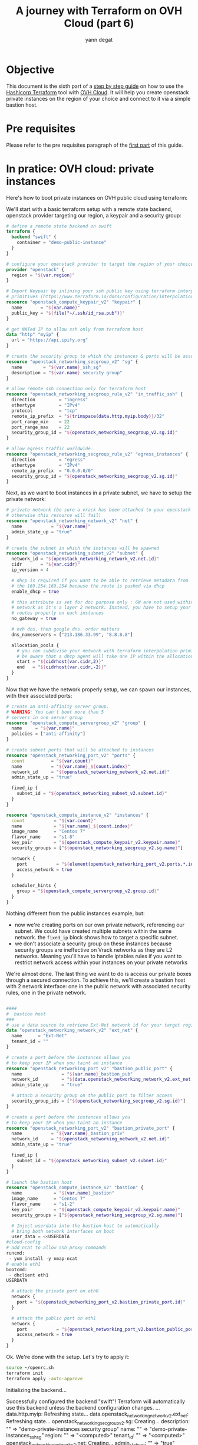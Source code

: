 #+TITLE: A journey with Terraform on OVH Cloud (part 6)
#+AUTHOR: yann degat
#+EMAIL: yann.degat@corp.ovh.com

* Objective

This document is the sixth part of a [[../0-simple-terraform/README.md][step by step guide]] on how to use 
the [[https://terraform.io][Hashicorp Terraform]] tool with [[https://www.ovh.com/fr/public-cloud/instances/][OVH Cloud]]. It will help you create 
openstack private instances on the region of your choice and connect
to it via a simple bastion host.


* Pre requisites

Please refer to the pre requisites paragraph of the [[../0-simple-terraform/README.md][first part]] of this guide.


* In pratice: OVH cloud: private instances

Here's how to boot private instances on OVH public cloud using terraform:

We'll start with a basic terraform setup with a remote state backend,
openstack provider targeting our region, a keypair and a security group:

#+BEGIN_SRC terraform :eval never-export :tangle main.tf
# define a remote state backend on swift
terraform {
  backend "swift" {
    container = "demo-public-instance"
  }
}

# configure your openstack provider to target the region of your choice
provider "openstack" {
  region = "${var.region}"
}

# Import Keypair by inlining your ssh public key using terraform interpolation 
# primitives (https://www.terraform.io/docs/configuration/interpolation.html)
resource "openstack_compute_keypair_v2" "keypair" {
  name       = "${var.name}"
  public_key = "${file("~/.ssh/id_rsa.pub")}"
}

# get NATed IP to allow ssh only from terraform host
data "http" "myip" {
  url = "https://api.ipify.org"
}

# create the security group to which the instances & ports will be associated
resource "openstack_networking_secgroup_v2" "sg" {
  name        = "${var.name}_ssh_sg"
  description = "${var.name} security group"
}

# allow remote ssh connection only for terraform host
resource "openstack_networking_secgroup_rule_v2" "in_traffic_ssh" {
  direction         = "ingress"
  ethertype         = "IPv4"
  protocol          = "tcp"
  remote_ip_prefix  = "${trimspace(data.http.myip.body)}/32"
  port_range_min    = 22
  port_range_max    = 22
  security_group_id = "${openstack_networking_secgroup_v2.sg.id}"
}

# allow egress traffic worldwide
resource "openstack_networking_secgroup_rule_v2" "egress_instances" {
  direction         = "egress"
  ethertype         = "IPv4"
  remote_ip_prefix  = "0.0.0.0/0"
  security_group_id = "${openstack_networking_secgroup_v2.sg.id}"
}
#+END_SRC

Next, as we want to boot instances in a private subnet, we have to setup
the private network:

#+BEGIN_SRC terraform :eval never-export :tangle main.tf
# private network (be sure a vrack has been attached to your openstack tenant
# otherwise this resource will fail)
resource "openstack_networking_network_v2" "net" {
  name           = "${var.name}"
  admin_state_up = "true"
}

# create the subnet in which the instances will be spawned
resource "openstack_networking_subnet_v2" "subnet" {
  network_id = "${openstack_networking_network_v2.net.id}"
  cidr       = "${var.cidr}"
  ip_version = 4

  # dhcp is required if you want to be able to retrieve metadata from
  # the 169.254.169.254 because the route is pushed via dhcp
  enable_dhcp = true

  # this attribute is set for doc purpose only : GW are not used within OVH
  # network as it's a layer 2 network. Instead, you have to setup your
  # routes properly on each instances
  no_gateway = true

  # ovh dns, then google dns. order matters
  dns_nameservers = ["213.186.33.99", "8.8.8.8"]

  allocation_pools {
    # you can subdivise your network with terraform interpolation primitives
    # be aware that a dhcp agent will take one IP within the allocation pool
    start = "${cidrhost(var.cidr,2)}"
    end   = "${cidrhost(var.cidr,-2)}"
  }
}
#+END_SRC

Now that we have the network properly setup, we can spawn our instances, with their 
associated ports:

#+BEGIN_SRC terraform :eval never-export :tangle main.tf
# create an anti-affinity server group.
# WARNING: You can't boot more than 5
# servers in one server group
resource "openstack_compute_servergroup_v2" "group" {
  name     = "${var.name}"
  policies = ["anti-affinity"]
}

# create subnet ports that will be attached to instances
resource "openstack_networking_port_v2" "ports" {
  count          = "${var.count}"
  name           = "${var.name}_${count.index}"
  network_id     = "${openstack_networking_network_v2.net.id}"
  admin_state_up = "true"

  fixed_ip {
    subnet_id = "${openstack_networking_subnet_v2.subnet.id}"
  }
}

resource "openstack_compute_instance_v2" "instances" {
  count           = "${var.count}"
  name            = "${var.name}_${count.index}"
  image_name      = "Centos 7"
  flavor_name     = "s1-8"
  key_pair        = "${openstack_compute_keypair_v2.keypair.name}"
  security_groups = ["${openstack_networking_secgroup_v2.sg.name}"]

  network {
    port           = "${element(openstack_networking_port_v2.ports.*.id, count.index)}"
    access_network = true
  }

  scheduler_hints {
    group = "${openstack_compute_servergroup_v2.group.id}"
  }
}
#+END_SRC

Nothing different from the public instances example, but:
- now we're creating ports on our own private network, referencing our subnet.
  We could have created multiple subnets within the same network. the ~fixed_ip~
  block shows how to target a specific subnet.
- we don't associate a security group on these instances because security groups
  are ineffective on Vrack networks as they are L2 networks. Meaning you'll have to 
  handle iptables rules if you want to restrict network access within your instances
  on your private networks


We're almost done. The last thing we want to do is access our private boxes through 
a secured connection. To achieve this, we'll create a bastion host with 2 network 
interface: one in the public network with associated security rules, one in the private network.

#+BEGIN_SRC terraform :eval never-export :tangle main.tf

####
#  bastion host
###
# use a data source to retrieve Ext-Net network id for your target region
data "openstack_networking_network_v2" "ext_net" {
  name      = "Ext-Net"
  tenant_id = ""
}

# create a port before the instances allows you
# to keep your IP when you taint an instance
resource "openstack_networking_port_v2" "bastion_public_port" {
  name               = "${var.name}_bastion_pub"
  network_id         = "${data.openstack_networking_network_v2.ext_net.id}"
  admin_state_up     = "true"

  # attach a security group on the public port to filter access
  security_group_ids = ["${openstack_networking_secgroup_v2.sg.id}"]
}

# create a port before the instances allows you
# to keep your IP when you taint an instance
resource "openstack_networking_port_v2" "bastion_private_port" {
  name           = "${var.name}_bastion_priv"
  network_id     = "${openstack_networking_network_v2.net.id}"
  admin_state_up = "true"

  fixed_ip {
    subnet_id = "${openstack_networking_subnet_v2.subnet.id}"
  }
}

# launch the bastion host
resource "openstack_compute_instance_v2" "bastion" {
  name            = "${var.name}_bastion"
  image_name      = "Centos 7"
  flavor_name     = "s1-2"
  key_pair        = "${openstack_compute_keypair_v2.keypair.name}"
  security_groups = ["${openstack_networking_secgroup_v2.sg.name}"]

  # Inject userdata into the bastion host to automatically
  # bring both network interfaces on boot
  user_data = <<USERDATA
#cloud-config
# add ncat to allow ssh proxy commands
runcmd:
 - yum install -y nmap-ncat
# enable eth1
bootcmd:
 - dhclient eth1
USERDATA

  # attach the private port on eth0
  network {
    port = "${openstack_networking_port_v2.bastion_private_port.id}"
  }

  # attach the public port on eth1
  network {
    port           = "${openstack_networking_port_v2.bastion_public_port.id}"
    access_network = true
  }
}
#+END_SRC


Ok. We're done with the setup. Let's try to apply it:

#+BEGIN_SRC bash :session *journey* :results output pp  :eval never-export
source ~/openrc.sh
terraform init
terraform apply -auto-approve
#+END_SRC

#+BEGIN_EXAMPLE bash
Initializing the backend...

Successfully configured the backend "swift"! Terraform will automatically
use this backend unless the backend configuration changes.
...
data.http.myip: Refreshing state...
data.openstack_networking_network_v2.ext_net: Refreshing state...
openstack_networking_secgroup_v2.sg: Creating...
  description: "" => "demo-private-instances security group"
  name:        "" => "demo-private-instances_ssh_sg"
  region:      "" => "<computed>"
  tenant_id:   "" => "<computed>"
openstack_networking_network_v2.net: Creating...
  admin_state_up:            "" => "true"
  availability_zone_hints.#: "" => "<computed>"
  name:                      "" => "demo-private-instances"
  region:                    "" => "<computed>"
  shared:                    "" => "<computed>"
  tenant_id:                 "" => "<computed>"
...
openstack_compute_instance_v2.instances[1]: Creation complete after 25s (ID: 27b6b72f-8754-4a52-b3e4-36fe959b19df)
openstack_compute_instance_v2.instances[0]: Creation complete after 25s (ID: 76fc8751-677b-42ac-8481-1015245c71de)
openstack_compute_instance_v2.instances[2]: Creation complete after 25s (ID: 7ecad3f0-61e5-4ffe-80fd-6fa0d07eeb34)
openstack_compute_instance_v2.bastion: Still creating... (30s elapsed)
openstack_compute_instance_v2.bastion: Still creating... (40s elapsed)
openstack_compute_instance_v2.bastion: Still creating... (50s elapsed)
openstack_compute_instance_v2.bastion: Still creating... (1m0s elapsed)
openstack_compute_instance_v2.bastion: Still creating... (1m10s elapsed)
openstack_compute_instance_v2.bastion: Still creating... (1m20s elapsed)
openstack_compute_instance_v2.bastion: Creation complete after 1m28s (ID: 2e4f8811-f229-45cf-b4e9-edc7ca51c3c9)

Apply complete! Resources: 16 added, 0 changed, 0 destroyed.

Outputs:

helper = You can now connect to your instances:
   $ ssh -J centos@a.b.c.d centos@10.0.0.7
   $ ssh -J centos@a.b.c.d centos@10.0.0.11
   $ ssh -J centos@a.b.c.d centos@10.0.0.10
#+END_EXAMPLE  


How fun! You can now ssh into your centos box by pasting the output helper.

#+BEGIN_EXAMPLE bash
ssh -J centos@a.b.c.d centos@10.0.0.7
The authenticity of host 'a.b.c.d (a.b.c.d)' can't be established.
ECDSA key fingerprint is SHA256:...
ECDSA key fingerprint is MD5:...
Are you sure you want to continue connecting (yes/no)? yes
Warning: Permanently added 'a.b.c.d' (ECDSA) to the list of known hosts.
The authenticity of host '10.0.0.7 (<no hostip for proxy command>)' can't be established.
ECDSA key fingerprint is SHA256:...
ECDSA key fingerprint is MD5:...
Are you sure you want to continue connecting (yes/no)? yes
Warning: Permanently added '10.0.0.7' (ECDSA) to the list of known hosts.
[centos@demo-private-instances-0 ~]$ ping 10.0.0.11
PING 10.0.0.11 (10.0.0.11) 56(84) bytes of data.
64 bytes from 10.0.0.11: icmp_seq=1 ttl=64 time=1.51 ms
64 bytes from 10.0.0.11: icmp_seq=2 ttl=64 time=0.458 ms
^C
--- 10.0.0.11 ping statistics ---
2 packets transmitted, 2 received, 0% packet loss, time 1001ms
rtt min/avg/max/mdev = 0.458/0.988/1.519/0.531 ms
[centos@demo-private-instances-0 ~]$
#+END_EXAMPLE

Youhou! Super great!

But wait... have you noticed that your instances don't have access to internet?
That's because they don't have any route to any Internet Gateway. That's a topic
for our next journey introducing OVH terraform modules.

Again, don't forget to destroy your instance once done:
#+BEGIN_SRC bash :session *journey* :results output pp  :eval never-export
source ~/openrc.sh
terraform destroy -force
...
#+END_SRC

#+BEGIN_EXAMPLE bash
...
openstack_compute_instance_v2.bastion: Destruction complete after 10s
openstack_networking_port_v2.bastion_public_port: Destroying... (ID: 9db180c7-e0d7-4542-bd6c-f4b1607e06f2)
openstack_networking_port_v2.bastion_private_port: Destroying... (ID: d0339ee6-faf0-4698-8c34-24e29cf39fb0)
openstack_compute_instance_v2.instances[1]: Destruction complete after 10s
openstack_compute_instance_v2.instances[2]: Destruction complete after 10s
openstack_compute_instance_v2.instances[0]: Destruction complete after 10s
openstack_compute_servergroup_v2.group: Destroying... (ID: 2589e06d-7114-4a24-b3a7-eeadbf934de3)
openstack_compute_keypair_v2.keypair: Destroying... (ID: demo-private-instances)
openstack_networking_port_v2.ports[0]: Destroying... (ID: ebb441c3-d367-4451-b3a3-8ae7939668ba)
openstack_networking_port_v2.ports[1]: Destroying... (ID: efc77118-4156-4fee-a929-c5b205dfa7ed)
openstack_networking_port_v2.ports[2]: Destroying... (ID: 01f15fda-43c7-4837-be8c-ca6590d43f0a)
openstack_compute_keypair_v2.keypair: Destruction complete after 0s
openstack_compute_servergroup_v2.group: Destruction complete after 0s
openstack_networking_port_v2.bastion_public_port: Destruction complete after 9s
openstack_networking_secgroup_v2.sg: Destroying... (ID: 4a9c35ef-4339-4bec-bc33-c85e2b19b9ef)
openstack_networking_port_v2.bastion_private_port: Destruction complete after 9s
openstack_networking_port_v2.ports[1]: Destruction complete after 9s
openstack_networking_port_v2.ports[2]: Destruction complete after 9s
openstack_networking_port_v2.ports[0]: Destruction complete after 9s
openstack_networking_subnet_v2.subnet: Destroying... (ID: a5b391ca-8f90-4123-ba08-23f15f5822c6)
openstack_networking_secgroup_v2.sg: Destruction complete after 8s
openstack_networking_subnet_v2.subnet: Destruction complete after 9s
openstack_networking_network_v2.net: Destroying... (ID: 7ec74941-7183-41eb-8e89-64ea706dd731)
openstack_networking_network_v2.net: Destruction complete after 9s

Destroy complete! Resources: 16 destroyed.
#+END_EXAMPLE  


* Going Further


Next time we'll introduce OVH terraform modules.

See you on [[../6-intro-modules/README.md][the seventh step]] of our journey.
